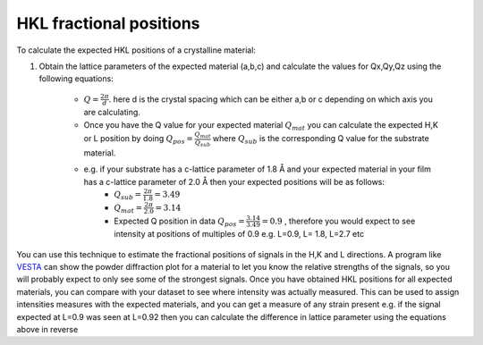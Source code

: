 HKL fractional positions
===========================


To calculate the expected HKL positions of a crystalline material:

1) Obtain the lattice parameters of the expected material (a,b,c) and calculate the values for Qx,Qy,Qz using the following equations:


 
    -  :math:`𝑄 = \frac{2\pi}{d}`.  here d is the crystal spacing which can be either a,b or c depending on which axis you are calculating. 
    -  Once you have the Q value for your expected material :math:`Q_{mat}` you can calculate the expected H,K or L position by doing :math:`Q_{pos}= \frac{Q_{mat}}{Q_{sub}}`  where :math:`Q_{sub}` is the corresponding Q value for the substrate material.
    - e.g. if your substrate has a c-lattice parameter of 1.8 Å and your expected material in your film has a c-lattice parameter of 2.0 Å then your expected positions will be as follows:
        - :math:`Q_{sub}=\frac{2\pi}{1.8}=3.49`
        - :math:`Q_{mat}=\frac{2\pi}{2.0}=3.14`
        -  Expected Q position in data :math:`Q_{pos} = \frac{3.14}{3.49} = 0.9` , therefore you would expect to see intensity at positions of multiples of 0.9 e.g. L=0.9, L= 1.8, L=2.7 etc

You can use this technique to estimate the fractional positions of signals in the H,K and L directions. A program like `VESTA`_ can show the powder diffraction plot for a material to let you know the relative strengths of the signals, so you will probably expect to only see some of the strongest signals. Once you have obtained HKL positions for all expected materials, you can compare with your dataset to see where intensity was actually measured. This can be used to assign intensities measures with the expected materials, and you can get a measure of any strain present e.g. if the signal expected at L=0.9 was seen at L=0.92 then you can calculate the difference in lattice parameter using the equations above in reverse

.. _VESTA: https://jp-minerals.org/vesta/